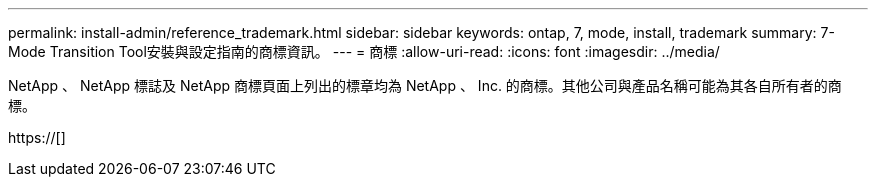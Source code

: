 ---
permalink: install-admin/reference_trademark.html 
sidebar: sidebar 
keywords: ontap, 7, mode, install, trademark 
summary: 7-Mode Transition Tool安裝與設定指南的商標資訊。 
---
= 商標
:allow-uri-read: 
:icons: font
:imagesdir: ../media/


NetApp 、 NetApp 標誌及 NetApp 商標頁面上列出的標章均為 NetApp 、 Inc. 的商標。其他公司與產品名稱可能為其各自所有者的商標。

https://[]
